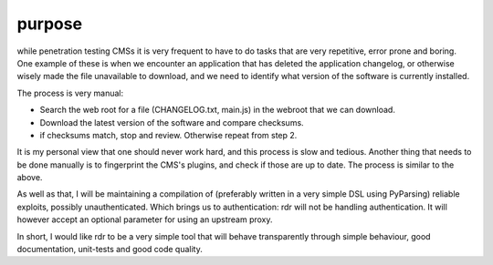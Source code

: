 purpose
=======

while penetration testing CMSs it is very frequent to have to do tasks that are very repetitive, error prone
and boring. One example of these is when we encounter an application that has deleted the application
changelog, or otherwise wisely made the file unavailable to download, and we need to identify what version of
the software is currently installed.

The process is very manual: 

* Search the web root for a file (CHANGELOG.txt, main.js) in the webroot that we can download.
* Download the latest version of the software and compare checksums.
* if checksums match, stop and review. Otherwise repeat from step 2.

It is my personal view that one should never work hard, and this process is slow and tedious. Another thing
that needs to be done manually is to fingerprint the CMS's plugins, and check if those are up to date. The
process is similar to the above.

As well as that, I will be maintaining a compilation of (preferably written in a very simple DSL using
PyParsing) reliable exploits, possibly unauthenticated. Which brings us to authentication: rdr will not be
handling authentication. It will however accept an optional parameter for using an upstream proxy.

In short, I would like rdr to be a very simple tool that will behave transparently through simple behaviour,
good documentation, unit-tests and good code quality.

